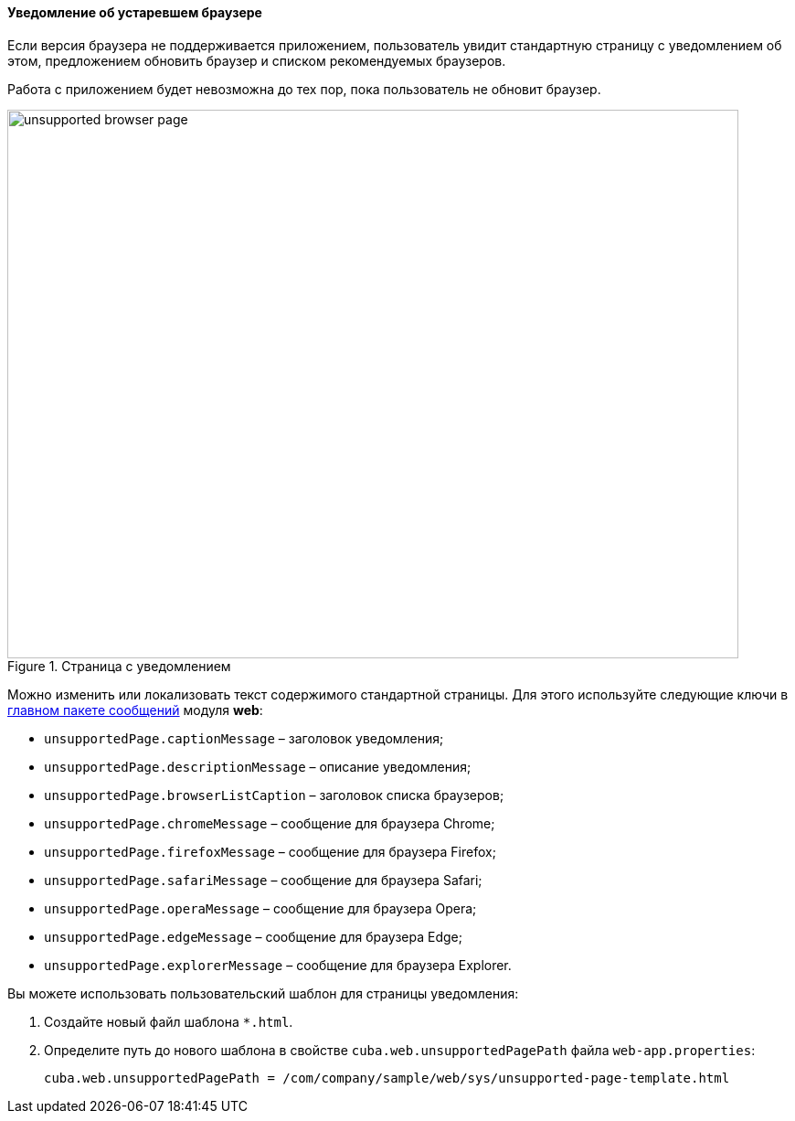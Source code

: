 :sourcesdir: ../../../../source

[[unsupported_browser_page]]
==== Уведомление об устаревшем браузере

Если версия браузера не поддерживается приложением, пользователь увидит стандартную страницу с уведомлением об этом, предложением обновить браузер и списком рекомендуемых браузеров.

Работа с приложением будет невозможна до тех пор, пока пользователь не обновит браузер.

.Страница с уведомлением
image::unsupported_browser_page.png[align="center", width=800,height=600]

Можно изменить или локализовать текст содержимого стандартной страницы. Для этого используйте следующие ключи в <<main_message_pack,главном пакете сообщений>> модуля *web*:

* `unsupportedPage.captionMessage` – заголовок уведомления;
* `unsupportedPage.descriptionMessage` – описание уведомления;
* `unsupportedPage.browserListCaption` – заголовок списка браузеров;
* `unsupportedPage.chromeMessage` – сообщение для браузера Chrome;
* `unsupportedPage.firefoxMessage` – сообщение для браузера Firefox;
* `unsupportedPage.safariMessage` – сообщение для браузера Safari;
* `unsupportedPage.operaMessage` – сообщение для браузера Opera;
* `unsupportedPage.edgeMessage` – сообщение для браузера Edge;
* `unsupportedPage.explorerMessage` – сообщение для браузера Explorer.

Вы можете использовать пользовательский шаблон для страницы уведомления:

. Создайте новый файл шаблона `*.html`.
. Определите путь до нового шаблона в свойстве `cuba.web.unsupportedPagePath` файла `web-app.properties`:
+
[source, properties]
----
cuba.web.unsupportedPagePath = /com/company/sample/web/sys/unsupported-page-template.html
----
